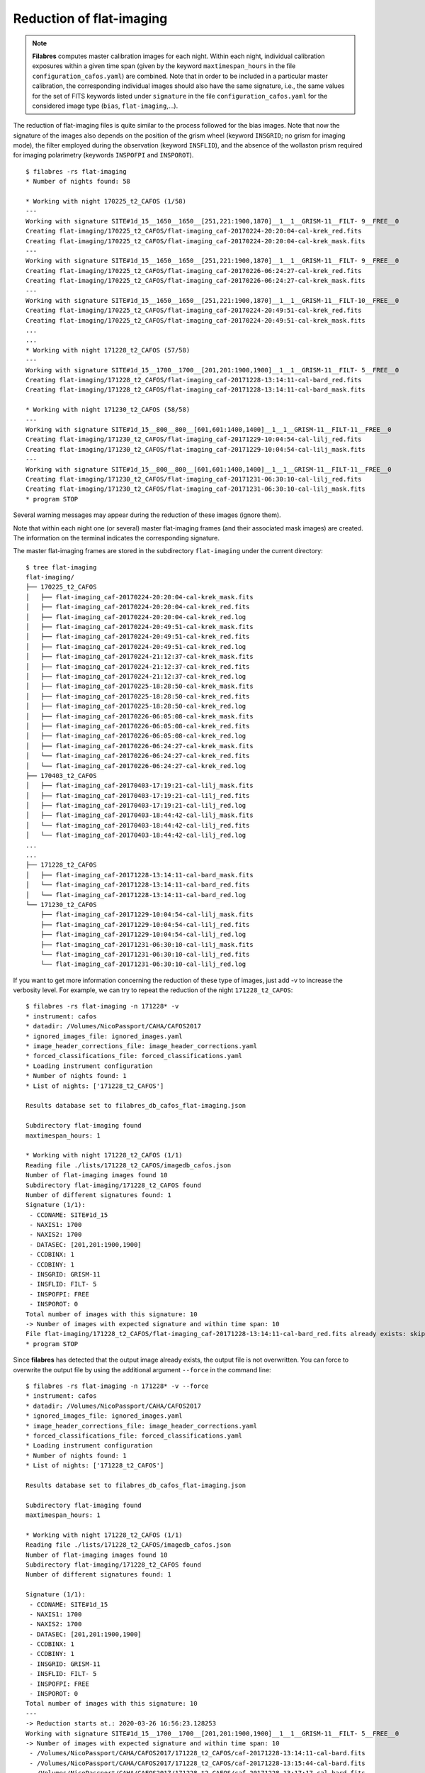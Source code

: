 .. _reduction_of_flat-imaging:

*************************
Reduction of flat-imaging
*************************

.. note::

   **Filabres** computes master calibration images for each night. Within 
   each night, individual calibration exposures within a given time span (given
   by the keyword ``maxtimespan_hours`` in the file
   ``configuration_cafos.yaml``) are combined.  Note that in order to be
   included in a particular master calibration, the corresponding individual
   images should also have the same signature, i.e., the same values for the
   set of FITS keywords listed under ``signature`` in the file
   ``configuration_cafos.yaml`` for the considered image type (``bias``,
   ``flat-imaging``,...).

The reduction of flat-imaging files is quite similar to the process followed
for the bias images. Note that now the signature of the images also depends on
the position of the grism wheel (keyword ``INSGRID``; no grism for imaging
mode), the filter employed during the observation (keyword ``INSFLID``), and
the absence of the wollaston prism required for imaging polarimetry (keywords
``INSPOFPI`` and ``INSPOROT``).

::

  $ filabres -rs flat-imaging
  * Number of nights found: 58

  * Working with night 170225_t2_CAFOS (1/58)
  ---
  Working with signature SITE#1d_15__1650__1650__[251,221:1900,1870]__1__1__GRISM-11__FILT- 9__FREE__0
  Creating flat-imaging/170225_t2_CAFOS/flat-imaging_caf-20170224-20:20:04-cal-krek_red.fits
  Creating flat-imaging/170225_t2_CAFOS/flat-imaging_caf-20170224-20:20:04-cal-krek_mask.fits
  ---
  Working with signature SITE#1d_15__1650__1650__[251,221:1900,1870]__1__1__GRISM-11__FILT- 9__FREE__0
  Creating flat-imaging/170225_t2_CAFOS/flat-imaging_caf-20170226-06:24:27-cal-krek_red.fits
  Creating flat-imaging/170225_t2_CAFOS/flat-imaging_caf-20170226-06:24:27-cal-krek_mask.fits
  ---
  Working with signature SITE#1d_15__1650__1650__[251,221:1900,1870]__1__1__GRISM-11__FILT-10__FREE__0
  Creating flat-imaging/170225_t2_CAFOS/flat-imaging_caf-20170224-20:49:51-cal-krek_red.fits
  Creating flat-imaging/170225_t2_CAFOS/flat-imaging_caf-20170224-20:49:51-cal-krek_mask.fits
  ...
  ...
  * Working with night 171228_t2_CAFOS (57/58)
  ---
  Working with signature SITE#1d_15__1700__1700__[201,201:1900,1900]__1__1__GRISM-11__FILT- 5__FREE__0
  Creating flat-imaging/171228_t2_CAFOS/flat-imaging_caf-20171228-13:14:11-cal-bard_red.fits
  Creating flat-imaging/171228_t2_CAFOS/flat-imaging_caf-20171228-13:14:11-cal-bard_mask.fits
  
  * Working with night 171230_t2_CAFOS (58/58)
  ---
  Working with signature SITE#1d_15__800__800__[601,601:1400,1400]__1__1__GRISM-11__FILT-11__FREE__0
  Creating flat-imaging/171230_t2_CAFOS/flat-imaging_caf-20171229-10:04:54-cal-lilj_red.fits
  Creating flat-imaging/171230_t2_CAFOS/flat-imaging_caf-20171229-10:04:54-cal-lilj_mask.fits
  ---
  Working with signature SITE#1d_15__800__800__[601,601:1400,1400]__1__1__GRISM-11__FILT-11__FREE__0
  Creating flat-imaging/171230_t2_CAFOS/flat-imaging_caf-20171231-06:30:10-cal-lilj_red.fits
  Creating flat-imaging/171230_t2_CAFOS/flat-imaging_caf-20171231-06:30:10-cal-lilj_mask.fits
  * program STOP
  


Several warning messages may appear during the reduction of these images
(ignore them).

Note that within each night one (or several) master flat-imaging frames (and
their associated mask images) are created.  The information on the terminal
indicates the corresponding signature.

The master flat-imaging frames are stored in the subdirectory ``flat-imaging``
under the current directory:

::

  $ tree flat-imaging
  flat-imaging/
  ├── 170225_t2_CAFOS
  │   ├── flat-imaging_caf-20170224-20:20:04-cal-krek_mask.fits
  │   ├── flat-imaging_caf-20170224-20:20:04-cal-krek_red.fits
  │   ├── flat-imaging_caf-20170224-20:20:04-cal-krek_red.log
  │   ├── flat-imaging_caf-20170224-20:49:51-cal-krek_mask.fits
  │   ├── flat-imaging_caf-20170224-20:49:51-cal-krek_red.fits
  │   ├── flat-imaging_caf-20170224-20:49:51-cal-krek_red.log
  │   ├── flat-imaging_caf-20170224-21:12:37-cal-krek_mask.fits
  │   ├── flat-imaging_caf-20170224-21:12:37-cal-krek_red.fits
  │   ├── flat-imaging_caf-20170224-21:12:37-cal-krek_red.log
  │   ├── flat-imaging_caf-20170225-18:28:50-cal-krek_mask.fits
  │   ├── flat-imaging_caf-20170225-18:28:50-cal-krek_red.fits
  │   ├── flat-imaging_caf-20170225-18:28:50-cal-krek_red.log
  │   ├── flat-imaging_caf-20170226-06:05:08-cal-krek_mask.fits
  │   ├── flat-imaging_caf-20170226-06:05:08-cal-krek_red.fits
  │   ├── flat-imaging_caf-20170226-06:05:08-cal-krek_red.log
  │   ├── flat-imaging_caf-20170226-06:24:27-cal-krek_mask.fits
  │   └── flat-imaging_caf-20170226-06:24:27-cal-krek_red.fits
  │   └── flat-imaging_caf-20170226-06:24:27-cal-krek_red.log
  ├── 170403_t2_CAFOS
  │   ├── flat-imaging_caf-20170403-17:19:21-cal-lilj_mask.fits
  │   ├── flat-imaging_caf-20170403-17:19:21-cal-lilj_red.fits
  │   ├── flat-imaging_caf-20170403-17:19:21-cal-lilj_red.log
  │   ├── flat-imaging_caf-20170403-18:44:42-cal-lilj_mask.fits
  │   └── flat-imaging_caf-20170403-18:44:42-cal-lilj_red.fits
  │   └── flat-imaging_caf-20170403-18:44:42-cal-lilj_red.log
  ...
  ...
  ├── 171228_t2_CAFOS
  │   ├── flat-imaging_caf-20171228-13:14:11-cal-bard_mask.fits
  │   └── flat-imaging_caf-20171228-13:14:11-cal-bard_red.fits
  │   └── flat-imaging_caf-20171228-13:14:11-cal-bard_red.log
  └── 171230_t2_CAFOS
      ├── flat-imaging_caf-20171229-10:04:54-cal-lilj_mask.fits
      ├── flat-imaging_caf-20171229-10:04:54-cal-lilj_red.fits
      ├── flat-imaging_caf-20171229-10:04:54-cal-lilj_red.log
      ├── flat-imaging_caf-20171231-06:30:10-cal-lilj_mask.fits
      └── flat-imaging_caf-20171231-06:30:10-cal-lilj_red.fits
      └── flat-imaging_caf-20171231-06:30:10-cal-lilj_red.log

If you want to get more information concerning the reduction of these type of
images, just add -v to increase the verbosity level. For example, we can try to
repeat the reduction of the night ``171228_t2_CAFOS``:

::

  $ filabres -rs flat-imaging -n 171228* -v
  * instrument: cafos
  * datadir: /Volumes/NicoPassport/CAHA/CAFOS2017
  * ignored_images_file: ignored_images.yaml
  * image_header_corrections_file: image_header_corrections.yaml
  * forced_classifications_file: forced_classifications.yaml
  * Loading instrument configuration
  * Number of nights found: 1
  * List of nights: ['171228_t2_CAFOS']

  Results database set to filabres_db_cafos_flat-imaging.json
  
  Subdirectory flat-imaging found
  maxtimespan_hours: 1
  
  * Working with night 171228_t2_CAFOS (1/1)
  Reading file ./lists/171228_t2_CAFOS/imagedb_cafos.json
  Number of flat-imaging images found 10
  Subdirectory flat-imaging/171228_t2_CAFOS found
  Number of different signatures found: 1
  Signature (1/1):
   - CCDNAME: SITE#1d_15
   - NAXIS1: 1700
   - NAXIS2: 1700
   - DATASEC: [201,201:1900,1900]
   - CCDBINX: 1
   - CCDBINY: 1
   - INSGRID: GRISM-11
   - INSFLID: FILT- 5
   - INSPOFPI: FREE
   - INSPOROT: 0
  Total number of images with this signature: 10
  -> Number of images with expected signature and within time span: 10
  File flat-imaging/171228_t2_CAFOS/flat-imaging_caf-20171228-13:14:11-cal-bard_red.fits already exists: skipping reduction.
  * program STOP
   
Since **filabres** has detected that the output image already
exists, the output file is not overwritten. You can force to overwrite the
output file by using the additional argument ``--force`` in the command line:

::

  $ filabres -rs flat-imaging -n 171228* -v --force
  * instrument: cafos
  * datadir: /Volumes/NicoPassport/CAHA/CAFOS2017
  * ignored_images_file: ignored_images.yaml
  * image_header_corrections_file: image_header_corrections.yaml
  * forced_classifications_file: forced_classifications.yaml
  * Loading instrument configuration
  * Number of nights found: 1
  * List of nights: ['171228_t2_CAFOS']
  
  Results database set to filabres_db_cafos_flat-imaging.json
  
  Subdirectory flat-imaging found
  maxtimespan_hours: 1
  
  * Working with night 171228_t2_CAFOS (1/1)
  Reading file ./lists/171228_t2_CAFOS/imagedb_cafos.json
  Number of flat-imaging images found 10
  Subdirectory flat-imaging/171228_t2_CAFOS found
  Number of different signatures found: 1
  
  Signature (1/1):
   - CCDNAME: SITE#1d_15
   - NAXIS1: 1700
   - NAXIS2: 1700
   - DATASEC: [201,201:1900,1900]
   - CCDBINX: 1
   - CCDBINY: 1
   - INSGRID: GRISM-11
   - INSFLID: FILT- 5
   - INSPOFPI: FREE
   - INSPOROT: 0
  Total number of images with this signature: 10
  ---
  -> Reduction starts at.: 2020-03-26 16:56:23.128253
  Working with signature SITE#1d_15__1700__1700__[201,201:1900,1900]__1__1__GRISM-11__FILT- 5__FREE__0
  -> Number of images with expected signature and within time span: 10
   - /Volumes/NicoPassport/CAHA/CAFOS2017/171228_t2_CAFOS/caf-20171228-13:14:11-cal-bard.fits
   - /Volumes/NicoPassport/CAHA/CAFOS2017/171228_t2_CAFOS/caf-20171228-13:15:44-cal-bard.fits
   - /Volumes/NicoPassport/CAHA/CAFOS2017/171228_t2_CAFOS/caf-20171228-13:17:17-cal-bard.fits
   - /Volumes/NicoPassport/CAHA/CAFOS2017/171228_t2_CAFOS/caf-20171228-13:18:51-cal-bard.fits
   - /Volumes/NicoPassport/CAHA/CAFOS2017/171228_t2_CAFOS/caf-20171228-13:20:24-cal-bard.fits
   - /Volumes/NicoPassport/CAHA/CAFOS2017/171228_t2_CAFOS/caf-20171228-13:21:57-cal-bard.fits
   - /Volumes/NicoPassport/CAHA/CAFOS2017/171228_t2_CAFOS/caf-20171228-13:23:31-cal-bard.fits
   - /Volumes/NicoPassport/CAHA/CAFOS2017/171228_t2_CAFOS/caf-20171228-13:25:05-cal-bard.fits
   - /Volumes/NicoPassport/CAHA/CAFOS2017/171228_t2_CAFOS/caf-20171228-13:26:39-cal-bard.fits
   - /Volumes/NicoPassport/CAHA/CAFOS2017/171228_t2_CAFOS/caf-20171228-13:28:12-cal-bard.fits
  -> Output fname will be: flat-imaging/171228_t2_CAFOS/flat-imaging_caf-20171228-13:14:11-cal-bard_red.fits
  Deleting flat-imaging/171228_t2_CAFOS/flat-imaging_caf-20171228-13:14:11-cal-bard_red.fits
  Deleting flat-imaging/171228_t2_CAFOS/flat-imaging_caf-20171228-13:14:11-cal-bard_mask.fits
  WARNING: deleting previous database entry: flat-imaging --> SITE#1d_15__1700__1700__[201,201:1900,1900]__1__1__GRISM-11__FILT- 5__FREE__0 --> 58115.55635
  
  Calibration database set to filabres_db_cafos_bias.json
  -> looking for calibration bias with signature SITE#1d_15__1700__1700__[201,201:1900,1900]__1__1
  ->   mjdobsarray.......: [57905.6372  58102.60078 58105.56892 58108.57108 58111.0489  58112.72261
   58112.82979 58115.568  ]
  ->   looking for mjdobs: 58115.5515
  ->   nearest value is..: 58115.56800
  ->   delta_mjd (days)..: 0.016499999997904524
  Median value in frame #1/10: 28403.5
  Median value in frame #2/10: 28546.0
  Median value in frame #3/10: 28278.5
  Median value in frame #4/10: 28265.0
  Median value in frame #5/10: 28226.0
  Median value in frame #6/10: 28062.5
  Median value in frame #7/10: 28058.0
  Median value in frame #8/10: 28298.5
  Median value in frame #9/10: 28038.5
  Median value in frame #10/10: 28083.0
  Creating flat-imaging/171228_t2_CAFOS/flat-imaging_caf-20171228-13:14:11-cal-bard_red.fits
  Creating flat-imaging/171228_t2_CAFOS/flat-imaging_caf-20171228-13:14:11-cal-bard_mask.fits
  Creating flat-imaging/171228_t2_CAFOS/flat-imaging_caf-20171228-13:14:11-cal-bard_red.log
  -> Reduction ends at...: 2020-03-26 16:56:31.938600
  -> Time span...........: 0:00:08.810347
  * program STOP

For this particular night, all the flat-imaging files exhibit a single
signature. The 10 available individual frames were obtained within one hour.
For that reason all of them are selected to be combined in a single master
flat-imaging frame. The name of the output file is taken from the first image
in the sequence of 10 images, adding the prefix ``flat-imaging_`` and the
suffix ``_red`` (the latter prior to the extension ``.fits``). A log file with
the same name as the output file, but with the extension ``.log``, is also 
generated.

An additional output file, containing a mask of useful pixels, is also
generated, using the same file name but changing the suffix ``_red`` by
``_mask``. In this mask a value of 0 is assigned to pixels without useful
signal (probably due to vignetting), whereas a value of 1 is employed for the
pixels in the useful image region.

Note that the reduction of the flat-imaging files requires the use of a master
bias with a particular signature, in this case
``SITE#1d_15__1700__1700__[201,201:1900,1900]__1__1``, which is compatible with
the signature of the considered flat-imaging files:
``SITE#1d_15__1700__1700__[201,201:1900,1900]__1__1__GRISM-11__FILT-
5__FREE__0`` (the bias signature does not depend on the use of grism and/or
filters). Several master bias frames with this signature are found, each one
with a different modified Julian Date. The selected one is the closest, in
time, with the observing time of the flat images. In addition,  the median
signal in each individual exposure is also shown (note that this value is
computed in the useful image region, where the computed mask is different from
zero).
   
.. _database_of_master_flat-imaging_frames:

Database of master flat-imaging frames
======================================

The reduction of the flat-imaging files generates a file, placed in the current
directory, called ``filabres_db_cafos_flat-imaging.json``. This constitutes a
database with the information of all the flat-imaging images, sorted by
signature and, within each signature, sorted by the Modified Julian Date (FITS
keyword MJD-OBS). In this way, when a master flat-imaging is needed in the
reduction of a scientific image, filabres can determine the required
calibration signature and then select the closest calibration to the
corresponding observation time.

The structure of ``filabres_db_cafos_flat-imaging.json`` is similar to the one
previously explained for ``filabres_db_cafos_bias.json`` in the section
:ref:`database_of_master_bias_frames`, and is not going to be repeated here.

.. _checking_the_flat-imaging_reduction:

Checking the flat-imaging reduction
===================================

In order to obtain a list with al the reduced flat-imaging frames just execute:

::

  $ filabres -lr flat-imaging
                                                                                   file
  1   flat-imaging/170225_t2_CAFOS/flat-imaging_caf-20170224-20:20:04-cal-krek_red.fits
  2   flat-imaging/170225_t2_CAFOS/flat-imaging_caf-20170226-06:24:27-cal-krek_red.fits
  3   flat-imaging/170225_t2_CAFOS/flat-imaging_caf-20170224-20:49:51-cal-krek_red.fits
  ...
  ...
  84  flat-imaging/171225_t2_CAFOS/flat-imaging_caf-20171225-17:31:09-cal-bard_red.fits
  85  flat-imaging/171225_t2_CAFOS/flat-imaging_caf-20171225-20:09:53-cal-bard_red.fits
  86  flat-imaging/171228_t2_CAFOS/flat-imaging_caf-20171228-13:14:11-cal-bard_red.fits
  Total: 86 files

The available keywords for this type of images are:

::

  (filabfes) $ filabres -lr flat-imaging -k all
  Valid keywords: ['NAXIS', 'NAXIS1', 'NAXIS2', 'OBJECT', 'RA', 'DEC',
  'EQUINOX', 'DATE', 'MJD-OBS', 'AIRMASS', 'EXPTIME', 'INSTRUME', 'CCDNAME',
  'ORIGSECX', 'ORIGSECY', 'CCDSEC', 'BIASSEC', 'DATASEC', 'CCDBINX',
  'CCDBINY', 'IMAGETYP', 'INSTRMOD', 'INSAPID', 'INSTRSCL', 'INSTRPIX',
  'INSTRPX0', 'INSTRPY0', 'INSFLID', 'INSFLNAM', 'INSGRID', 'INSGRNAM',
  'INSGRROT', 'INSGRWL0', 'INSGRRES', 'INSPOFPI', 'INSPOROT', 'INSFPZ',
  'INSFPWL', 'INSFPDWL', 'INSFPORD', 'INSCALST', 'INSCALID', 'INSCALNM',
  'NPOINTS', 'FMINIMUM', 'QUANT025', 'QUANT159', 'QUANT250', 'QUANT500',
  'QUANT750', 'QUANT841', 'QUANT975', 'FMAXIMUM', 'ROBUSTSTD', 'NORIGIN',
  'IERR_BIAS', 'DELTA_MJD_BIAS', 'BIAS_FNAME', 'IERR_FLAT']

Note some new useful keywords:

- ``IERR_BIAS``: flag that indicates whether there was a problem when trying to
  retrieve the master bias frame corresponding to the signature of the flat
  images. The value 0 means that the master bias was found, whereas a value of
  1 indicates that no master bias was found with the requested signature (in
  this case, the median value of the closest bias is chosen, independently of
  its signature).

- ``DELTA_MJD_BIAS``: time distance (days) between the master bias and the flat
  images being reduced.

- ``BIAS_FNAME``: path to the master bias image employed in the reduction of
  the flat images.

- ``IERR_FLAT``: flag that indicates a problem in the reduction of the flat
  images themselves (a negative median signal for example). These images should
  be revised.

For example, it is possible to quickly determine if ``IERR_BIAS`` or
``IERR_FLAT`` are different from zero in any of the reduced flat-imaging
frames:

::

  $ filabres -lr flat-imaging --filter 'k[ierr_bias] != 0'
  Total: 0 files

::

  $ filabres -lr flat-imaging  --filter 'k[ierr_flat] != 0'
  Total: 0 files

None of the reduced flat-imaging frames has had any problem in the reduction
process.



It is also useful to examine some statistical parameters of the reduced images:

::

  $ filabres -lr flat-imaging -k quant250 -k quant500 -k quant750 -k robuststd -pxy
  ...
  ...

.. image:: images/pxy_reduced_flat-imaging.png
   :width: 100%
   :alt: Reduced flat-imaging summary

We find that all the reduced flat-imaging frames exhibit the expected
statistical behavior

.. _removing_invalid_reduced_flat-imaging:

Removing invalid reduced flat-imaging
=====================================

In this case there is no apparent reason to remove any of the reduced
flat-imaging frames. If that were the case, the method would be similar to that
described in section :ref:`removing_invalid_reduced_bias` for the reduced
master bias images.

